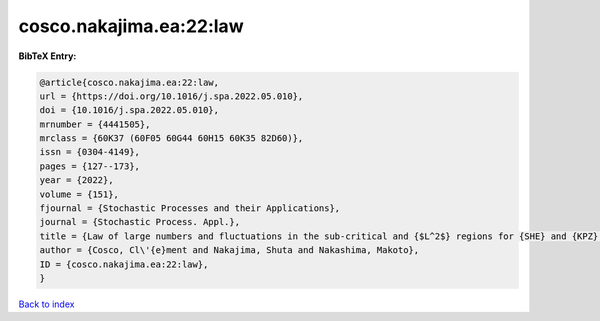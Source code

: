 cosco.nakajima.ea:22:law
========================

.. :cite:t:`cosco.nakajima.ea:22:law`

.. bibliography:: ../../All.bib

**BibTeX Entry:**

.. code-block:: bibtex

   @article{cosco.nakajima.ea:22:law,
   url = {https://doi.org/10.1016/j.spa.2022.05.010},
   doi = {10.1016/j.spa.2022.05.010},
   mrnumber = {4441505},
   mrclass = {60K37 (60F05 60G44 60H15 60K35 82D60)},
   issn = {0304-4149},
   pages = {127--173},
   year = {2022},
   volume = {151},
   fjournal = {Stochastic Processes and their Applications},
   journal = {Stochastic Process. Appl.},
   title = {Law of large numbers and fluctuations in the sub-critical and {$L^2$} regions for {SHE} and {KPZ} equation in dimension {$d\geq3$}},
   author = {Cosco, Cl\'{e}ment and Nakajima, Shuta and Nakashima, Makoto},
   ID = {cosco.nakajima.ea:22:law},
   }

`Back to index <../index>`_
